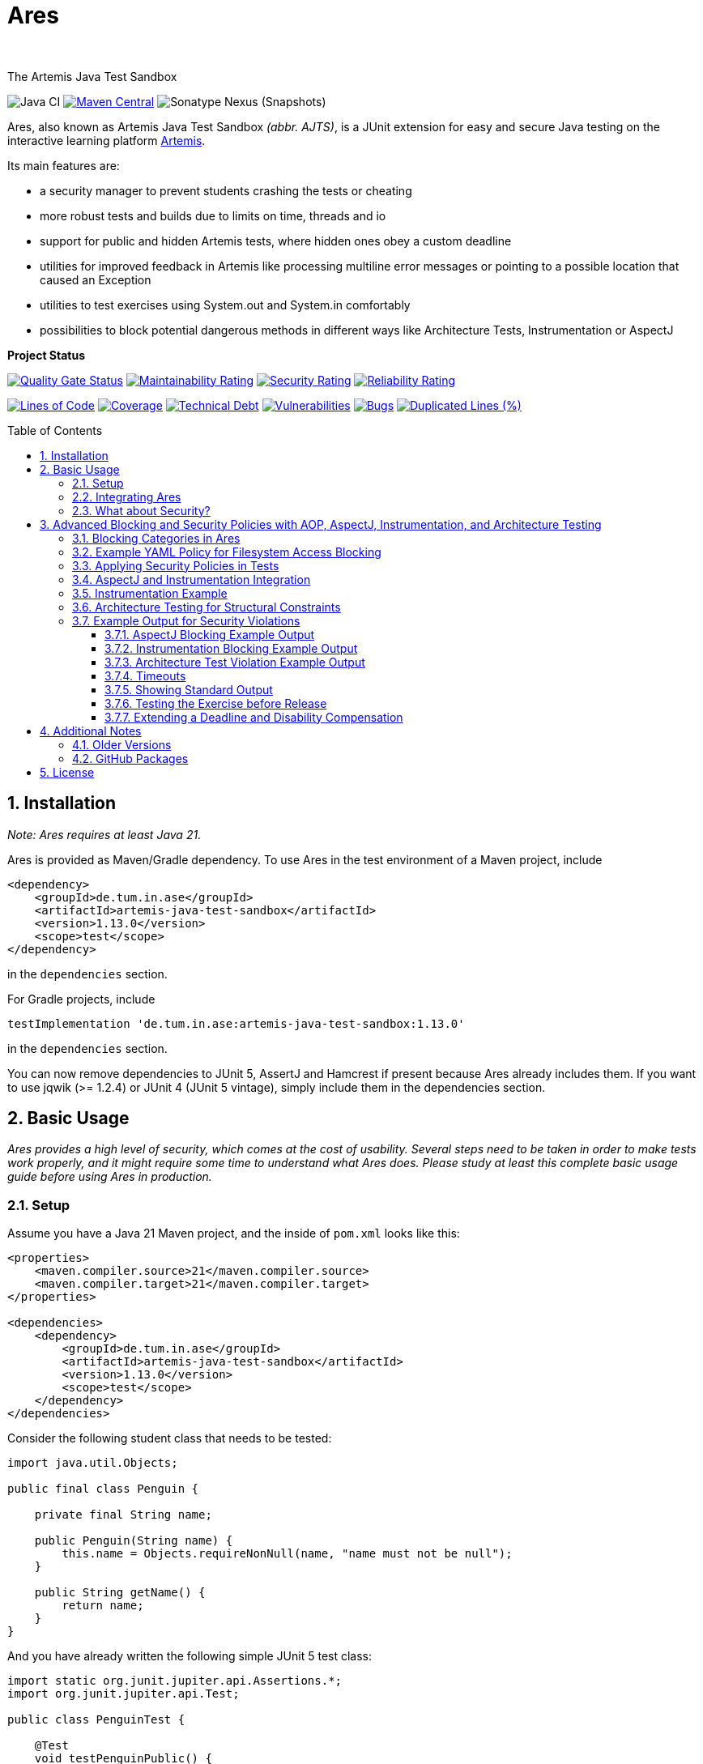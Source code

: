 :title: Ares
:description: The Artemis Java Test Sandbox
:keywords: java, testing, students, deadline, education, tum, test, feedback, sandbox, thread, exercise, teaching, junit, test-framework, ares, junit5, artemis, jqwik, ajts, architecture, aspectJ, Instrumentaion
:author:
:showtitle:
:sectnums:
:toc: preamble
:toclevels: 3
:icons: font

= Ares

The Artemis Java Test Sandbox

image:https://github.com/ls1intum/Ares/workflows/Java%20CI/badge.svg?branch=master[Java
CI]
https://maven-badges.herokuapp.com/maven-central/de.tum.in.ase/artemis-java-test-sandbox[image:https://img.shields.io/maven-central/v/de.tum.in.ase/artemis-java-test-sandbox[Maven
Central]]
image:https://img.shields.io/nexus/s/de.tum.in.ase/artemis-java-test-sandbox?label=latest%20snapshot&server=https%3A%2F%2Foss.sonatype.org[Sonatype
Nexus (Snapshots)]

// ----------------------------------------------------------
// Display the following for standard GitHub AsciiDoc display
// ----------------------------------------------------------
ifdef::env-github[]

https://ls1intum.github.io/Ares/[*View this documentation on GitHub Pages!*]

endif::env-github[]

Ares, also known as Artemis Java Test Sandbox _(abbr. AJTS)_, is a JUnit extension for easy and secure Java testing on the interactive learning
platform https://github.com/ls1intum/Artemis[Artemis].

Its main features are:

* a security manager to prevent students crashing the tests or cheating
* more robust tests and builds due to limits on time, threads and io
* support for public and hidden Artemis tests, where hidden ones obey a custom deadline
* utilities for improved feedback in Artemis like processing multiline error
  messages or pointing to a possible location that caused an Exception
* utilities to test exercises using System.out and System.in comfortably
* possibilities to block potential dangerous methods in different ways like Architecture Tests, Instrumentation or AspectJ

*Project Status*

https://sonarcloud.io/dashboard?id=artemis-java-test-sandbox[image:https://sonarcloud.io/api/project_badges/measure?project=artemis-java-test-sandbox&metric=alert_status[Quality
Gate Status]]
https://sonarcloud.io/dashboard?id=artemis-java-test-sandbox[image:https://sonarcloud.io/api/project_badges/measure?project=artemis-java-test-sandbox&metric=sqale_rating[Maintainability
Rating]]
https://sonarcloud.io/dashboard?id=artemis-java-test-sandbox[image:https://sonarcloud.io/api/project_badges/measure?project=artemis-java-test-sandbox&metric=security_rating[Security
Rating]]
https://sonarcloud.io/dashboard?id=artemis-java-test-sandbox[image:https://sonarcloud.io/api/project_badges/measure?project=artemis-java-test-sandbox&metric=reliability_rating[Reliability
Rating]]

https://sonarcloud.io/dashboard?id=artemis-java-test-sandbox[image:https://sonarcloud.io/api/project_badges/measure?project=artemis-java-test-sandbox&metric=ncloc[Lines
of Code]]
https://sonarcloud.io/dashboard?id=artemis-java-test-sandbox[image:https://sonarcloud.io/api/project_badges/measure?project=artemis-java-test-sandbox&metric=coverage[Coverage]]
https://sonarcloud.io/dashboard?id=artemis-java-test-sandbox[image:https://sonarcloud.io/api/project_badges/measure?project=artemis-java-test-sandbox&metric=sqale_index[Technical
Debt]]
https://sonarcloud.io/dashboard?id=artemis-java-test-sandbox[image:https://sonarcloud.io/api/project_badges/measure?project=artemis-java-test-sandbox&metric=vulnerabilities[Vulnerabilities]]
https://sonarcloud.io/dashboard?id=artemis-java-test-sandbox[image:https://sonarcloud.io/api/project_badges/measure?project=artemis-java-test-sandbox&metric=bugs[Bugs]]
https://sonarcloud.io/dashboard?id=artemis-java-test-sandbox[image:https://sonarcloud.io/api/project_badges/measure?project=artemis-java-test-sandbox&metric=duplicated_lines_density[Duplicated
Lines (%)]]

== Installation

_Note: Ares requires at least Java 21._

Ares is provided as Maven/Gradle dependency. To use Ares in the test
environment of a Maven project, include

[source,xml]
----
<dependency>
    <groupId>de.tum.in.ase</groupId>
    <artifactId>artemis-java-test-sandbox</artifactId>
    <version>1.13.0</version>
    <scope>test</scope>
</dependency>
----

in the `dependencies` section.

For Gradle projects, include
[source,groovy]
----
testImplementation 'de.tum.in.ase:artemis-java-test-sandbox:1.13.0'
----

in the `dependencies` section.

You can now remove dependencies to JUnit 5, AssertJ and Hamcrest if
present because Ares already includes them. If you want to use jqwik (>=
1.2.4) or JUnit 4 (JUnit 5 vintage), simply include them in the
dependencies section.

== Basic Usage

_Ares provides a high level of security, which comes at the cost of
usability. Several steps need to be taken in order to make tests work
properly, and it might require some time to understand what Ares does.
Please study at least this complete basic usage guide before using Ares
in production._

=== Setup

Assume you have a Java 21 Maven project, and the inside of `pom.xml`
looks like this:

[source,xml]
----
<properties>
    <maven.compiler.source>21</maven.compiler.source>
    <maven.compiler.target>21</maven.compiler.target>
</properties>

<dependencies>
    <dependency>
        <groupId>de.tum.in.ase</groupId>
        <artifactId>artemis-java-test-sandbox</artifactId>
        <version>1.13.0</version>
        <scope>test</scope>
    </dependency>
</dependencies>
----

Consider the following student class that needs to be tested:

[source,java]
----
import java.util.Objects;

public final class Penguin {

    private final String name;

    public Penguin(String name) {
        this.name = Objects.requireNonNull(name, "name must not be null");
    }

    public String getName() {
        return name;
    }
}
----

And you have already written the following simple JUnit 5 test class:

[source,java]
----
import static org.junit.jupiter.api.Assertions.*;
import org.junit.jupiter.api.Test;

public class PenguinTest {

    @Test
    void testPenguinPublic() {
        Penguin pingu = new Penguin("Julian");
        assertEquals("Julian", pingu.getName(), "getName() does not return the name supplied to the contructor");
    }

    @Test
    void testPenguinHidden() {
        assertThrows(NullPointerException.class, () -> new Penguin(null));
    }
}
----

In this example,

- `testPenguinPublic()` is supposed to be executed
  after each push and directly give the students their feedback, while
- `testPenguinHidden()` should be executed only after the exercise
  deadline, and the results should not be visible before the deadline.

While Artemis has a feature to mark test cases as hidden, this will not
prevent the contents of the test case leaking through static variables,
files and similar, be it accidentally or on purpose. To prevent that,
*the hidden test case must not be executed before the deadline at all.*

The public test case does not need to be hidden, as its purpose is to
give direct feedback. However, there are still multiple possible
problems like crashing the Maven build by `System.exit(0)` or containing
an endless loop. Both can have a negative impact on the interactive
learning experience because the students get confronted with an
incomprehensible log of a failed build. Such errors can be explained,
but that takes a lot of time, especially if it happens a lot (and it
will, if the number of students is sufficiently large).

It is also a security concern again, students could try to read the
`.java` files containing the test classes.

=== Integrating Ares

Therefore, we will use Ares to secure the tests and avoid unintelligible
feedback. The most basic way to do this is by using the `@Public` and
`@Hidden` annotations:

[source,java]
----
import static org.junit.jupiter.api.Assertions.*;
import org.junit.jupiter.api.Test;

// IMPORTANT: make sure to use the "jupiter" ones (if you are not using jqwik)
import de.tum.cit.ase.ares.api.jupiter.Hidden;
import de.tum.cit.ase.ares.api.jupiter.Public;

// This example won't work just like that, see below why
public class PenguinTest {

    @Public
    @Test
    void testPenguinPublic() {
        Penguin pingu = new Penguin("Julian");
        assertEquals("Julian", pingu.getName(), "getName() does not return the name supplied to the contructor");
    }

    @Hidden
    @Test
    void testPenguinHidden() {
        assertThrows(NullPointerException.class, () -> new Penguin(null));
    }
}
----

The code above won’t work just like that, if you try to run it as is,
you will get the following reported by JUnit:
`java.lang.annotation.AnnotationFormatError: cannot find a deadline for hidden test testPenguinHidden()`

Ares needs to know what the deadline is. We tell Ares with another
annotation:

[source,java]
----
// Format must be ISO_LOCAL_DATE(T| )ISO_LOCAL_TIME( ZONE_ID)?
@Deadline("2020-06-09 03:14 Europe/Berlin")
public class PenguinTest {
    // ...
}
----

That annotation (like most of the Ares annotations) can also be placed
on the test method (and nested classes), if multiple are present, the
one that is closest to the test case is used.

Now, it already works! Try to play around with the deadline in the
annotation. If the given `LocalDateTime` lies in the past, the test case
is executed and - together with the student code presented earlier -
passes. If the deadline hasn’t passed, the test case won’t pass either.
It fails with
`org.opentest4j.AssertionFailedError: hidden tests will be executed after the deadline.`
and the test was not executed, as the deadline is always checked before
any hidden test case is executed.

You might have noticed that we specify the time zone as well. Although
the annotation parser permits leaving it unspecified, this bears the
risk of (not) executing the tests at the correct time if the build
agent's time zone is different from the one on your machine or what you
would expect it to be. If you run tests where the time zone is/was not
set, Ares will warn you about that in the logs.

=== What about Security?

[[advanced-blocking]]
== Advanced Blocking and Security Policies with AOP, AspectJ, Instrumentation, and Architecture Testing

In addition to its standard security features, Ares now supports advanced blocking mechanisms using **AspectJ**, **AOP (Aspect-Oriented Programming)**, **Instrumentation**, and **Architecture Tests**. These tools provide fine-grained control over student submissions, allowing testers to block specific actions like filesystem access, networking, and thread management through customizable policies defined in YAML files. Moreover, architecture-based tests enforce structural constraints on student code.

Our goal is to prevent unauthorized access to key system resources, such as:

* Filesystem operations (read, write, execute, delete)
* Networking
* Thread creation and management
* Command Execution
* Usage of unsupported or dangerous methods

These policies are defined via the `@Policy` annotation, which applies restrictions according to the YAML configuration files.

=== Blocking Categories in Ares

You can control access and enforce restrictions in several ways:

1. **AOP**: Apply AOP-based policies to block methods or entire categories of operations.
1.1 **AspectJ**: Use aspect-oriented programming to intercept method calls at runtime and block access to specified operations.
1.2 **Instrumentation**: Use Java instrumentation to modify bytecode at runtime and restrict dangerous operations, such as thread management or file deletion.
2. **Architecture Tests**: Use architecture-based tests to enforce rules on the structure and organization of the student code, preventing the usage of certain packages or methods.

=== Example YAML Policy for Filesystem Access Blocking

For example, here is a sample policy file (`EverythingForbiddenPolicy.yaml`) that blocks all access to the filesystem, network, and threads and commands:

```yaml
regardingTheSupervisedCode:
  theFollowingProgrammingLanguageConfigurationIsUsed: JAVA_USING_MAVEN_ARCHUNIT_AND_ASPECTJ
  theProgrammingLanguageUsesTheFollowingPackage: "de.tum.cit.ase.ares"
  theMainClassInsideThisPackageIs: "Main"
  theFollowingClassesAreTestClasses: []
  theFollowingResourceAccessesArePermitted:
    regardingFileSystemInteractions: []
    regardingNetworkConnections: []
    regardingCommandExecutions: []
    regardingThreadCreations: []
    regardingPackageImports:
      - importTheFollowingPackage: "java.io"
      - importTheFollowingPackage: "java.util"
      - importTheFollowingPackage: "java.nio"
      - importTheFollowingPackage: "java.net"
      - importTheFollowingPackage: "java.awt"
      - importTheFollowingPackage: "javax.swing"
      - importTheFollowingPackage: "javax.sound"
```

This policy blocks all read, write, execute, and delete actions on the filesystem, prevents network connections, blocks all command execution methods and disallows thread creation and management.

=== Applying Security Policies in Tests

You can apply these policies in your test cases using the @Policy annotation, pointing to the relevant YAML file. Here’s how you can block filesystem access in a test:

[source,java]
----
import de.tum.cit.ase.ares.api.Policy;

@Policy("securitypolicies/EverythingForbiddenPolicy.yaml")
public class FileAccessTest {

    @Test
    void testFileAccessBlocked() {
        assertThrows(SecurityException.class, () -> Files.readString(Path.of("test.txt")));
    }
}
----

In this example, any attempt by the student code to access the file system (like reading from test.txt) will be blocked according to the EverythingForbiddenPolicy.yaml.

=== AspectJ and Instrumentation Integration

Ares also supports the use of AspectJ and Instrumentation to enforce method-level restrictions dynamically. This allows you to intercept method calls and block potentially dangerous operations. Here’s an example of how AspectJ is applied to block filesystem write access:

```yaml
regardingTheSupervisedCode:
  theFollowingProgrammingLanguageConfigurationIsUsed: JAVA_USING_GRADLE_ARCHUNIT_AND_ASPECTJ
  theProgrammingLanguageUsesTheFollowingPackage: "de.tum.cit.ase.ares"
  theMainClassInsideThisPackageIs: "Main"
  theFollowingClassesAreTestClasses:
  theFollowingResourceAccessesArePermitted:
    regardingFileSystemInteractions:
      - readAllFiles: true
        overwriteAllFiles: false
        executeAllFiles: false
        deleteAllFiles: false
        onThisPathAndAllPathsBelow:
    regardingNetworkConnections: []
    regardingCommandExecutions: []
    regardingThreadCreations: []
    regardingPackageImports:
      - importTheFollowingPackage: "java.io"
      - importTheFollowingPackage: "java.util"
      - importTheFollowingPackage: "java.nio"
      - importTheFollowingPackage: "java.net"
      - importTheFollowingPackage: "java.awt"
      - importTheFollowingPackage: "javax.swing"
      - importTheFollowingPackage: "javax.sound"
```

In your test, you can enforce this using:

[source,java]
----
@Policy("securitypolicies/OnePathAllowedAspectJWrite.yaml")
public class AspectJWriteBlockTest {

    @Test
    void testWriteAccessBlocked() {
        assertThrows(SecurityException.class, () -> Files.write(Path.of("test.txt"), "content".getBytes()));
    }
}
----

=== Instrumentation Example
Similarly, Instrumentation can be used to block method execution for certain actions. For instance, you can prevent file deletion:

[source,java]
----
@Policy("securitypolicies/OnePathAllowedInstrumentationDelete.yaml")
public class InstrumentationDeleteBlockTest {

    @Test
    void testDeleteAccessBlocked() {
        assertThrows(SecurityException.class, () -> Files.delete(Path.of("test.txt")));
    }
}
----

=== Architecture Testing for Structural Constraints

Architecture tests enforce restrictions on the structure and organization of student code. For example, you can block the use of specific packages or enforce architectural rules that prevent students from bypassing security measures.
These measures are automatically applied if you decide to use them and no further action is required via annotations or yaml files.

=== Example Output for Security Violations

When a student violates security policies, Ares provides detailed feedback. Below are some example outputs that can result from the blocking mechanisms applied using AspectJ, Instrumentation, and Architecture Tests.

==== AspectJ Blocking Example Output

If a student attempts to execute a forbidden action such as executing a file via `Files.isExecutable(Path)` while an AspectJ rule is in place, Ares will throw a `SecurityException`:

```plaintext
org.opentest4j.AssertionFailedError: Could not invoke the method 'accessFileSystemViaFilesExecute'
in the class FileSystemAccessDemo because of an exception within the method:
java.lang.SecurityException: Ares Security Error (Reason: Student-Code; Stage: Execution):
de.tum.cit.ase.FileSystemAccessDemo tried to illegally execute from /Users/student/Project/pom123.xml
via public static boolean java.nio.file.Files.isExecutable(java.nio.file.Path)
but was blocked by Ares.
```

In this example, the student code attempted to execute a file located at pom123.xml using the Files.isExecutable(Path) method, but the attempt was blocked by Ares due to an AspectJ rule.

==== Instrumentation Blocking Example Output

Instrumentation can block method execution and raise detailed exceptions when students try to bypass restrictions. For example, when a student tries to set execute permissions on a file:

```plaintext
org.opentest4j.AssertionFailedError: Could not invoke the method 'accessFileSystemViaFilesExecute'
in the class FileSystemAccessDemo because of an exception within the method:
java.lang.RuntimeException: Error setting execute permissions on file: pom123.xml
```

This error shows that the student’s attempt to modify file permissions using the Files.setPosixFilePermissions(Path) method triggered a runtime exception, as Ares blocked the action.

==== Architecture Test Violation Example Output

When architecture rules are violated, Ares generates an output indicating the specific violation. For instance, if the student’s code violates a rule that blocks access to filesystem-related classes:

```plaintext
java.lang.SecurityException: Ares Security Error (Reason: Student-Code; Stage: Execution):
Illegal Statement found: Architecture Violation [Priority: MEDIUM] - Rule 'no classes should transitively
depend on classes that access the file system' was violated (12 times):
```

This example shows that the student’s code violated a rule defined in an architecture test, where it attempted to depend on filesystem-related classes, triggering an architecture violation.

==== Timeouts

JUnit already provides means of applying timeouts to tests. However,
those are _not strict_ in the sense of "enforced in the strongest
possible way". What is meant by that?

There are three different ways how the timeouts can work:

* like `org.junit.jupiter.api.Timeout` +
  This timeout is not preemptive, and the test itself runs in the same
  thread executing the tests. It will only try to stop the test via an
  interrupt. If that fails like it does for an endless loop, the test
  will definitively fail. After it is finished. Which might never
  happen and the main reason not to use this when it comes to testing
  unknown code.
* like `org.junit.jupiter.api.Assertions.assertTimeoutPreemptively` +
  This will fail the test preemptively by executing the `Executable`
  argument itself in a different thread than the thread executing all
  tests. It will only try to stop the test via an interrupt, but if
  that fails it will simply carry on. The test thread might still run,
  though.
* like `de.tum.cit.ase.ares.api.StrictTimeout` +
  This uses a mechanism similar to `assertTimeoutPreemptively`, but
  will resort to harder means if necessary.
  It will in the following order:
  1. wait the given duration
  2. interrupt the thread executing the test and wait no longer (like
     `assertTimeoutPreemptively`)
  3. block the creation of new threads
  4. interrupt all threads created during the test and try to join the
     threads
  5. if that fails, use `Thread.stop()` on all remaining threads
     and try to join again
  6. repeat step 5 multiple times, if required
  7. Should that fail, report a special SecurityException that not all
     threads could be stopped. (see the standard error output for a detailed
     report then) _If that happens, no more tests can be properly executed
     because the security cannot be guaranteed and the test cases cannot be
     executed "in isolation". All following tests will fail._

*Rule 1: When testing with Ares, always use `@StrictTimeout` for
timeouts, the others will not work reliably, especially in conjunction
with the Ares security.*

*Rule 2: When writing tests for Artemis, always use `@StrictTimeout`.*
There is no reason to omit the timeout, since you do not know the code
students will write. (And they will write code spawning millions of
threads in endless loops, which in turn will do the same recursively.)

[#showing-standard-output]
==== Showing Standard Output

By default, Ares will record standard and error output of each test
internally and not print it to the console. The recorded output can then
be obtained and tested, see
<<testing-console-interaction,`IOTester`>> The reason for this is on
the one hand to keep the console and logs short and clean and on the
other hand prevent students from accidentally messing up the logs with
millions of lines. Ares also has a hard limit on the total number of
printed chars at around 10 million.

To mirror the output recorded by Ares to the console, use the
`@MirrorOutput` annotation on the test class or method.

It is also worth noting that Ares enforces valid UTF-8
being printed and throws an appropriate exception otherwise.

==== Testing the Exercise before Release

Hidden tests will be executed by Ares only after the deadline. This
poses the problem, how the exercise creators should work on the tasks,
tests and the sample solution. One possible solution would be to use an
alternative deadline annotation or change the deadline temporarily. The
problem is that it is quite likely one might forget to change it back
again, and protecting the hidden tests would fail.

Use `@ActivateHiddenBefore` just like `@Deadline` to state the
LocalDateTime before which hidden tests should be executed. This date
should, of course, be before the release of the exercise on Artemis.

==== Extending a Deadline and Disability Compensation

You can use `@ExtendedDeadline` together with a duration like `1d` or
`2d 12h 30m` to extend the deadline by the given amount.
`@ExtendedDeadline("1d")`, for example, extends the deadline by one day.
If you use the annotation on different levels (e.g. class and method)
without stating a new deadline (e.g. deadline only on class level), the
extensions will be added together.

== Additional Notes

=== Older Versions

For versions prior to `1.0.0`, a repository block had to be added to
`<repositories>` section of the `pom.xml` that referenced the Maven
repository URL `https://gitlab.com/ajts-mvn/repo/raw/master/`.

*Using older Ares versions is highly discouraged, remove these
repository declarations and update to the newest Ares version if they
appear in your projects.*

=== GitHub Packages

GitHub Packages does currently not allow unregistered, public access to
the packages. Therefore, you will need to authenticate to GitHub if you
use

[source,xml]
----
<repositories>
    <repository>
        <id>ares</id>
        <name>Ares Maven Packages</name>
        <url>https://maven.pkg.github.com/ls1intum/Ares</url>
    </repository>
</repositories>
----

== License

Ares was created by Christian Femers and is licensed under the
https://github.com/ls1intum/Ares/blob/master/LICENSE[MIT License, see
`LICENSE.md`].
